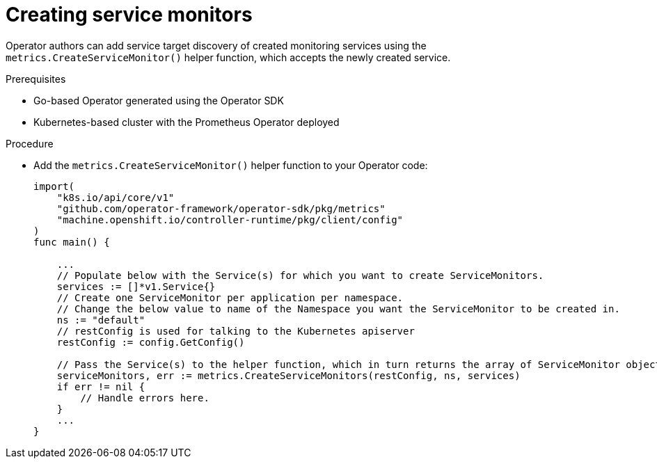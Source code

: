 // Module included in the following assemblies:
//
// * operators/operator_sdk/osdk-monitoring-prometheus.adoc

[id="osdk-monitoring-prometheus-servicemonitor-creating_{context}"]
= Creating service monitors

[role="_abstract"]
Operator authors can add service target discovery of created monitoring services using the `metrics.CreateServiceMonitor()` helper function, which accepts the newly created service.

.Prerequisites

* Go-based Operator generated using the Operator SDK
* Kubernetes-based cluster with the Prometheus Operator deployed

.Procedure

* Add the `metrics.CreateServiceMonitor()` helper function to your Operator code:
+
[source,go]
----
import(
    "k8s.io/api/core/v1"
    "github.com/operator-framework/operator-sdk/pkg/metrics"
    "machine.openshift.io/controller-runtime/pkg/client/config"
)
func main() {

    ...
    // Populate below with the Service(s) for which you want to create ServiceMonitors.
    services := []*v1.Service{}
    // Create one ServiceMonitor per application per namespace.
    // Change the below value to name of the Namespace you want the ServiceMonitor to be created in.
    ns := "default"
    // restConfig is used for talking to the Kubernetes apiserver
    restConfig := config.GetConfig()

    // Pass the Service(s) to the helper function, which in turn returns the array of ServiceMonitor objects.
    serviceMonitors, err := metrics.CreateServiceMonitors(restConfig, ns, services)
    if err != nil {
        // Handle errors here.
    }
    ...
}
----
